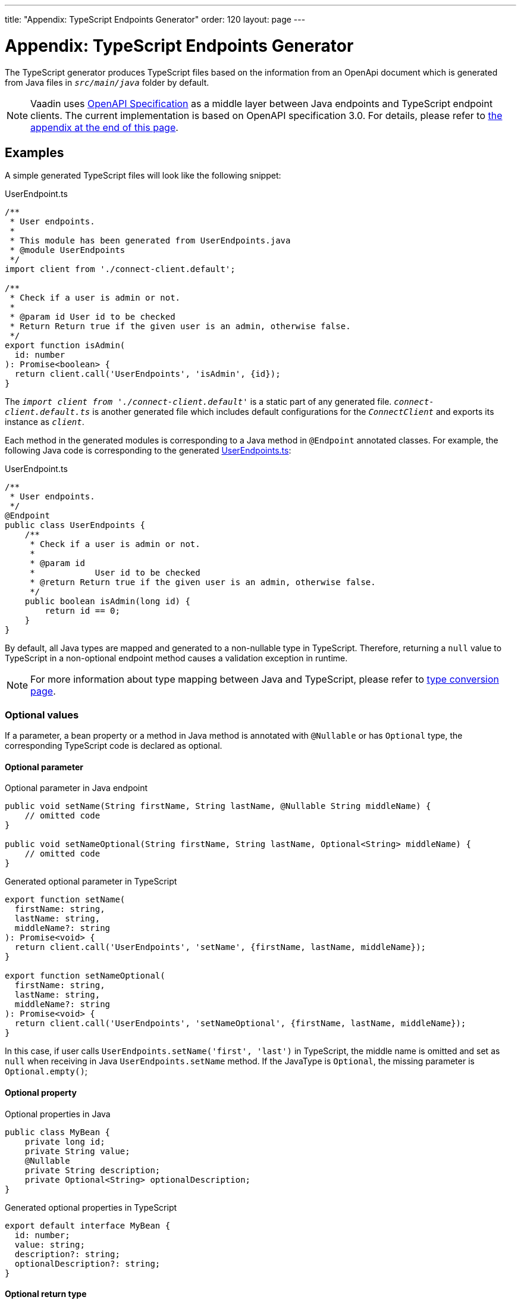 ---
title: "Appendix: TypeScript Endpoints Generator"
order: 120
layout: page
---

= Appendix: TypeScript Endpoints Generator

The TypeScript generator produces TypeScript files based on the information from an OpenApi document which is generated from Java files in `_src/main/java_` folder by default.

[NOTE]
====
Vaadin uses https://github.com/OAI/OpenAPI-Specification[OpenAPI Specification] as a middle layer between Java endpoints and TypeScript endpoint clients. The current implementation is based on OpenAPI specification 3.0. For details, please refer to <<appendix, the appendix at the end of this page>>.
====

== Examples

A simple generated TypeScript files will look like the following snippet:

.UserEndpoint.ts [[UserEndpoint.ts]]
[source, typescript]
----
/**
 * User endpoints.
 *
 * This module has been generated from UserEndpoints.java
 * @module UserEndpoints
 */
import client from './connect-client.default';

/**
 * Check if a user is admin or not.
 *
 * @param id User id to be checked
 * Return Return true if the given user is an admin, otherwise false.
 */
export function isAdmin(
  id: number
): Promise<boolean> {
  return client.call('UserEndpoints', 'isAdmin', {id});
}

----

The `_import client from './connect-client.default'_` is a static part of any generated file.
`_connect-client.default.ts_` is another generated file which includes default configurations for the `_ConnectClient_` and exports its instance as `_client_`.

Each method in the generated modules is corresponding to a Java method in `@Endpoint` annotated classes. For example, the following Java code is corresponding to the generated <<UserEndpoints.ts,UserEndpoints.ts>>:

.UserEndpoint.ts [[UserEndpoint.ts]]
[source, java]
----
/**
 * User endpoints.
 */
@Endpoint
public class UserEndpoints {
    /**
     * Check if a user is admin or not.
     *
     * @param id
     *            User id to be checked
     * @return Return true if the given user is an admin, otherwise false.
     */
    public boolean isAdmin(long id) {
        return id == 0;
    }
}
----

By default, all Java types are mapped and generated to a non-nullable type in TypeScript. Therefore, returning a `null` value to TypeScript in a non-optional endpoint method causes a validation exception in runtime.

NOTE: For more information about type mapping between Java and TypeScript, please refer to <<type-conversion#, type conversion page>>.

=== Optional values

If a parameter, a bean property or a method in Java method is annotated with `@Nullable` or has `Optional` type, the corresponding TypeScript code is declared as optional.

==== Optional parameter

.Optional parameter in Java endpoint
[source, java]
----
public void setName(String firstName, String lastName, @Nullable String middleName) {
    // omitted code
}

public void setNameOptional(String firstName, String lastName, Optional<String> middleName) {
    // omitted code
}
----

.Generated optional parameter in TypeScript
[source, typescript]
----
export function setName(
  firstName: string,
  lastName: string,
  middleName?: string
): Promise<void> {
  return client.call('UserEndpoints', 'setName', {firstName, lastName, middleName});
}

export function setNameOptional(
  firstName: string,
  lastName: string,
  middleName?: string
): Promise<void> {
  return client.call('UserEndpoints', 'setNameOptional', {firstName, lastName, middleName});
}
----

In this case, if user calls `UserEndpoints.setName('first', 'last')` in TypeScript, the middle name is omitted and set as `null` when receiving in Java `UserEndpoints.setName` method. If the JavaType is `Optional`, the missing parameter is `Optional.empty()`;

==== Optional property

.Optional properties in Java
[source,java]
----
public class MyBean {
    private long id;
    private String value;
    @Nullable
    private String description;
    private Optional<String> optionalDescription;
}
----

.Generated optional properties in TypeScript
[source,typescript]
----
export default interface MyBean {
  id: number;
  value: string;
  description?: string;
  optionalDescription?: string;
}
----

==== Optional return type

.Optional return type in Java
[source,java]
----

@Nullable
public String getPhoneNumber() {
    // omitted code
}

public Optional<String> getPhoneNumberOptional() {
    // omitted code
}
----

.Generated optional return type in TypeScript
[source,typescript]
----

export function getPhoneNumber(): Promise<string | undefined> {
  return client.call('UserEndpoints', 'getPhoneNumber');
}

export function getPhoneNumberOptional(): Promise<string | undefined> {
  return client.call('UserEndpoints', 'getPhoneNumberOptional');
}
----

== Appendix: how the generator generate TypeScript from OpenAPI specification. [[appendix]]

=== Modules
The generator will collect all the `_tags_` field of all operations in the OpenAPI document. Each tag will generate a corresponding TypeScript file. The tag name is used for TypeScript module name as well as the file name. TsDoc of the class will be fetched from `_description_` field of the https://github.com/OAI/OpenAPI-Specification/blob/master/versions/3.0.2.md#tagObject[tag object] which has the same name as the class.

=== Methods
Each exported method in a module is corresponding to a https://github.com/OAI/OpenAPI-Specification/blob/master/versions/3.0.2.md#operationObject[POST operation] of a https://github.com/OAI/OpenAPI-Specification/blob/master/versions/3.0.2.md#pathItemObject[path item] in https://github.com/OAI/OpenAPI-Specification/blob/master/versions/3.0.2.md#pathsObject[paths object].

[NOTE]
====
Currently, the generator only supports `_POST_` operation. If a path item contains other operations than `_POST_`, the generator will stop processing.
====

The path *must* start with `/` as described in https://github.com/OAI/OpenAPI-Specification/blob/master/versions/3.0.2.md#patterned-fields[Patterned Fields]. It is parsed as `_/<endpoint name>/<method name>_` which are used as parameters to call to Java endpoints in the backend. Method name from the path is also reused as the method name in the generated TypeScript file.

==== Method's Parameters
Parameters of the method are taken from the `_application/json_` content of https://github.com/OAI/OpenAPI-Specification/blob/master/versions/3.0.2.md#requestBodyObject[request body object]. To get the result as <<UserEndpoint.ts>>, the request body content should be:

.Request Body [[request-body]]
[source, json]
----
{
 "content": {
    "application/json": {
      "schema": {
        "type": "object",
        "properties": {
          "id": {
            "type": "number",
            "description": "User id to be checked"
          }
        }
      }
    }
  }
}
----

Type and description of each property are used for TsDoc that describes the parameter in more details.

[NOTE]
====
All the other content types of request body object are not ignored by the Vaadin Generator. It means that without the `application/json` content type, the method is considered as a no parameter one.
====

==== Method's Return Type

Return type and its description are taken from the `_200_` https://github.com/OAI/OpenAPI-Specification/blob/master/versions/3.0.2.md#responseObject[response object]. As same as request body object, the generator is only interested at `application/json` content type. The schema type indicates the return type and the description describes the result. Here is an example of a https://github.com/OAI/OpenAPI-Specification/blob/master/versions/3.0.2.md#responsesObject[responses objects]:

.Responses Object [[response-object]]
[source, json]
----
{
  "200": {
    "description": "Return true if the given user is an admin, otherwise false.",
    "content": {
      "application/json": {
        "schema": {
          "type": "boolean"
        }
      }
    }
  }
}
----

[NOTE]
====
At this point, the generator only takes the advantage of `_200_` response objects. Other response objects are ignored.
====

==== Method's TsDoc

The TsDoc of the generated method is stored as `_description_` value of the `_POST_` operation in path item. A valid `_POST_` operation combined with <<request-body>> and <<response-object>> would look like:

.Post Operation
[source, json]
----
{
  "tags": ["UserEndpoint"], // <1>
  "description": "Check if a user is admin or not.",
  "requestBody": {
    "content": {
      "application/json": {
        "schema": {
          "type": "object",
          "properties": {
            "id": {
              "type": "number",
              "description": "User id to be checked"
            }
          }
        }
      }
    }
  },
  "responses": {
    "200": {
      "description": "Return true if the given user is an admin, otherwise false.",
      "content": {
        "application/json": {
          "schema": {
            "type": "boolean"
          }
        }
      }
    }
  }
}
----

<1> As mentioned in https://github.com/OAI/OpenAPI-Specification/blob/master/versions/3.0.2.md#operationObject[operation object] specification, in Vaadin Generator, `_tags_` are used to classify operations into TypeScript files. It means each tag will have a corresponding generated TypeScript file. The operations, which contain more than one tag, will appear in all generated files. Empty tags operations will be placed in `_Default.ts_` file.

[NOTE]
====
Although multiple tags do not break the generator, it might be confusing in the development time when there are two exact same methods in different TypeScript files. It is recommended to have only one tag per operation.
====

Here is an example OpenAPI document which could generate the above <<UserEndpoint.ts>>.

.User endpoint OpenApi document
[source, json]
----
{
  "openapi" : "3.0.1",
  "info" : {
    "title" : "My example application",
    "version" : "1.0.0"
  },
  "servers" : [ {
    "url" : "https://myhost.com/myendpoint",
    "description" : "Vaadin backend server"
  } ],
  "tags" : [ {
    "name" : "UserEndpoint",
    "description" : "User endpoint class."
  } ],
  "paths" : {
    "/UserEndpoint/isAdmin" : {
      "post": {
        "tags": ["UserEndpoint"],
        "description": "Check if a user is admin or not.",
        "requestBody": {
          "content": {
            "application/json": {
              "schema": {
                "type": "object",
                "required": [ "id" ]
                "properties": {
                  "id": {
                    "type": "number",
                    "description": "User id to be checked"
                  }
                }
              }
            }
          }
        },
        "responses": {
          "200": {
            "description": "Return true if the given user is an admin, otherwise false.",
            "content": {
              "application/json": {
                "schema": {
                  "type": "boolean"
                }
              }
            }
          }
        }
      }
    }
  }
}
----
